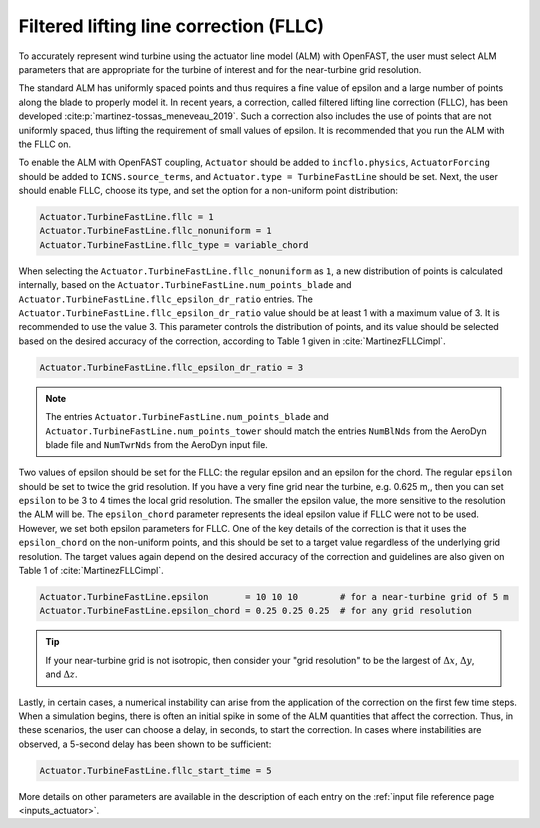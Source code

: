 .. _alm_fllc:

Filtered lifting line correction (FLLC)
=======================================

To accurately represent wind turbine using the actuator line model (ALM) with OpenFAST, the user must select ALM parameters that are appropriate for the turbine of interest and for the near-turbine grid resolution.

The standard ALM has uniformly spaced points and thus requires a fine value of epsilon and a large number of points along the blade to properly model it. In recent years, a correction, called filtered lifting line correction (FLLC), has been developed :cite:p:`martinez-tossas_meneveau_2019`. Such a correction also includes the use of points that are not uniformly spaced, thus lifting the requirement of small values of epsilon. It is recommended that you run the ALM with the FLLC on. 

To enable the ALM with OpenFAST coupling, ``Actuator`` should be added to ``incflo.physics``, ``ActuatorForcing`` should be added to ``ICNS.source_terms``, and ``Actuator.type = TurbineFastLine`` should be set. Next, the user should enable FLLC, choose its type, and set the option for a non-uniform point distribution:

.. code-block:: none

    Actuator.TurbineFastLine.fllc = 1
    Actuator.TurbineFastLine.fllc_nonuniform = 1
    Actuator.TurbineFastLine.fllc_type = variable_chord

When selecting the ``Actuator.TurbineFastLine.fllc_nonuniform`` as ``1``, a new distribution of points is calculated internally, based on the ``Actuator.TurbineFastLine.num_points_blade`` and ``Actuator.TurbineFastLine.fllc_epsilon_dr_ratio`` entries. The ``Actuator.TurbineFastLine.fllc_epsilon_dr_ratio`` value should be at least 1 with a maximum value of 3. It is recommended to use the value 3. This parameter controls the distribution of points, and its value should be selected based on the desired accuracy of the correction, according to Table 1 given in :cite:`MartinezFLLCimpl`.

.. code-block:: none

    Actuator.TurbineFastLine.fllc_epsilon_dr_ratio = 3

.. note::

    The entries ``Actuator.TurbineFastLine.num_points_blade`` and ``Actuator.TurbineFastLine.num_points_tower`` should match the entries ``NumBlNds`` from the AeroDyn blade file  and ``NumTwrNds`` from the AeroDyn input file.

Two values of epsilon should be set for the FLLC: the regular epsilon and an epsilon for the chord. The regular ``epsilon`` should be set to twice the grid resolution. If you have a very fine grid near the turbine, e.g. 0.625 m,, then you can set ``epsilon`` to be 3 to 4 times the local grid resolution. The smaller the epsilon value, the more sensitive to the resolution the ALM will be. The ``epsilon_chord`` parameter represents the ideal epsilon value if FLLC were not to be used. However, we set both epsilon parameters for FLLC. One of the key details of the correction is that it uses the ``epsilon_chord`` on the non-uniform points, and this should be set to a target value regardless of the underlying grid resolution. The target values again depend on the desired accuracy of the correction and guidelines are also given on Table 1 of :cite:`MartinezFLLCimpl`.

.. code-block:: none

    Actuator.TurbineFastLine.epsilon       = 10 10 10        # for a near-turbine grid of 5 m
    Actuator.TurbineFastLine.epsilon_chord = 0.25 0.25 0.25  # for any grid resolution

.. tip::

    If your near-turbine grid is not isotropic, then consider your "grid resolution" to be the largest of :math:`\Delta x`,  :math:`\Delta y`, and  :math:`\Delta z`. 

Lastly, in certain cases, a numerical instability can arise from the application of the correction on the first few time steps. When a simulation begins, there is often an initial spike in some of the ALM quantities that affect the correction. Thus, in these scenarios, the user can choose a delay, in seconds, to start the correction. In cases where instabilities are observed, a 5-second delay has been shown to be sufficient:

.. code-block:: none

    Actuator.TurbineFastLine.fllc_start_time = 5

More details on other parameters are available in the description of each entry on the :ref:`input file reference page <inputs_actuator>`.